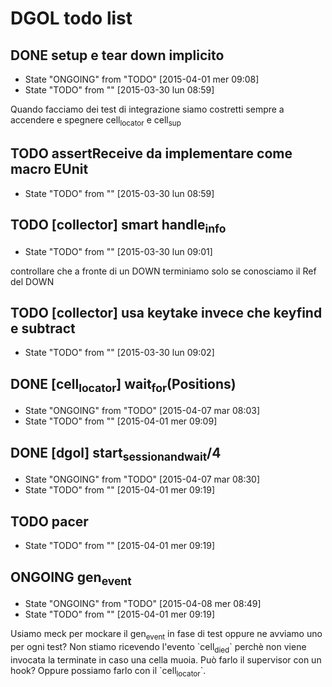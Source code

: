 * DGOL todo list
** DONE setup e tear down implicito
   CLOSED: [2015-04-08 mer 08:04]
   - State "ONGOING"    from "TODO"       [2015-04-01 mer 09:08]
   - State "TODO"       from ""           [2015-03-30 lun 08:59]
   Quando facciamo dei test di integrazione siamo costretti sempre a
   accendere e spegnere cell_locator e cell_sup
** TODO assertReceive da implementare come macro EUnit
   - State "TODO"       from ""           [2015-03-30 lun 08:59]
** TODO [collector] smart handle_info
   - State "TODO"       from ""           [2015-03-30 lun 09:01]
   controllare che a fronte di un DOWN terminiamo solo se conosciamo
   il Ref del DOWN
** TODO [collector] usa keytake invece che keyfind e subtract
   - State "TODO"       from ""           [2015-03-30 lun 09:02]
** DONE [cell_locator] wait_for(Positions)
   CLOSED: [2015-04-07 mar 08:30]
   - State "ONGOING"    from "TODO"       [2015-04-07 mar 08:03]
   - State "TODO"       from ""           [2015-04-01 mer 09:09]
** DONE [dgol] start_session_and_wait/4
   CLOSED: [2015-04-07 mar 08:30]
   - State "ONGOING"    from "TODO"       [2015-04-07 mar 08:30]
   - State "TODO"       from ""           [2015-04-01 mer 09:19]
** TODO pacer
   - State "TODO"       from ""           [2015-04-01 mer 09:19]
** ONGOING gen_event
   - State "ONGOING"    from "TODO"       [2015-04-08 mer 08:49]
   - State "TODO"       from ""           [2015-04-01 mer 09:19]
   Usiamo meck per mockare il gen_event in fase di test oppure ne
   avviamo uno per ogni test?
   Non stiamo ricevendo l'evento `cell_died` perchè non viene
   invocata la terminate in caso una cella muoia. Può farlo il
   supervisor con un hook? Oppure possiamo farlo con il `cell_locator`.
